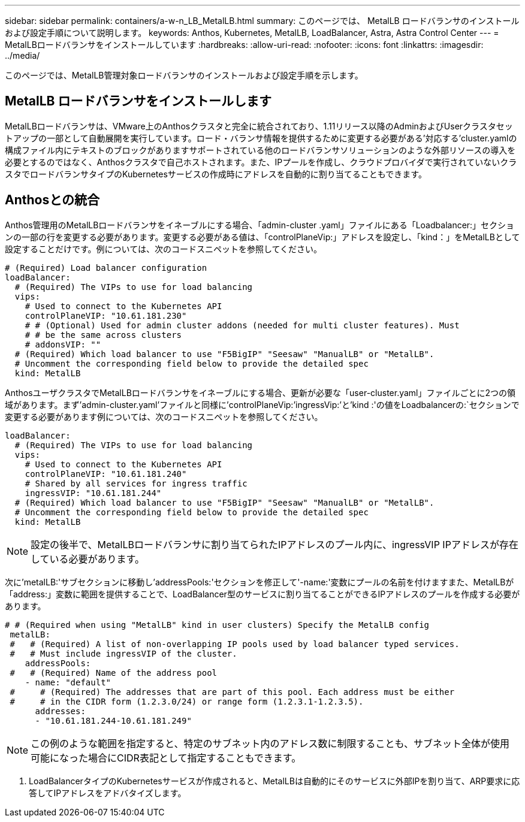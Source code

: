 ---
sidebar: sidebar 
permalink: containers/a-w-n_LB_MetalLB.html 
summary: このページでは、 MetalLB ロードバランサのインストールおよび設定手順について説明します。 
keywords: Anthos, Kubernetes, MetalLB, LoadBalancer, Astra, Astra Control Center 
---
= MetalLBロードバランサをインストールしています
:hardbreaks:
:allow-uri-read: 
:nofooter: 
:icons: font
:linkattrs: 
:imagesdir: ../media/


[role="lead"]
このページでは、MetalLB管理対象ロードバランサのインストールおよび設定手順を示します。



== MetalLB ロードバランサをインストールします

MetalLBロードバランサは、VMware上のAnthosクラスタと完全に統合されており、1.11リリース以降のAdminおよびUserクラスタセットアップの一部として自動展開を実行しています。ロード・バランサ情報を提供するために変更する必要がある'対応する'cluster.yamlの構成ファイル内にテキストのブロックがありますサポートされている他のロードバランサソリューションのような外部リソースの導入を必要とするのではなく、Anthosクラスタで自己ホストされます。また、IPプールを作成し、クラウドプロバイダで実行されていないクラスタでロードバランサタイプのKubernetesサービスの作成時にアドレスを自動的に割り当てることもできます。



== Anthosとの統合

Anthos管理用のMetalLBロードバランサをイネーブルにする場合、「admin-cluster .yaml」ファイルにある「Loadbalancer:」セクションの一部の行を変更する必要があります。変更する必要がある値は、「controlPlaneVip:」アドレスを設定し、「kind：」をMetalLBとして設定することだけです。例については、次のコードスニペットを参照してください。

[listing]
----
# (Required) Load balancer configuration
loadBalancer:
  # (Required) The VIPs to use for load balancing
  vips:
    # Used to connect to the Kubernetes API
    controlPlaneVIP: "10.61.181.230"
    # # (Optional) Used for admin cluster addons (needed for multi cluster features). Must
    # # be the same across clusters
    # addonsVIP: ""
  # (Required) Which load balancer to use "F5BigIP" "Seesaw" "ManualLB" or "MetalLB".
  # Uncomment the corresponding field below to provide the detailed spec
  kind: MetalLB
----
AnthosユーザクラスタでMetalLBロードバランサをイネーブルにする場合、更新が必要な「user-cluster.yaml」ファイルごとに2つの領域があります。まず'admin-cluster.yaml'ファイルと同様に'controlPlaneVip:`'ingressVip:`'と'kind :'の値をLoadbalancerの:`セクションで変更する必要があります例については、次のコードスニペットを参照してください。

[listing]
----
loadBalancer:
  # (Required) The VIPs to use for load balancing
  vips:
    # Used to connect to the Kubernetes API
    controlPlaneVIP: "10.61.181.240"
    # Shared by all services for ingress traffic
    ingressVIP: "10.61.181.244"
  # (Required) Which load balancer to use "F5BigIP" "Seesaw" "ManualLB" or "MetalLB".
  # Uncomment the corresponding field below to provide the detailed spec
  kind: MetalLB
----

NOTE: 設定の後半で、MetalLBロードバランサに割り当てられたIPアドレスのプール内に、ingressVIP IPアドレスが存在している必要があります。

次に'metalLB:'サブセクションに移動し'addressPools:'セクションを修正して'-name:'変数にプールの名前を付けますまた、MetalLBが「address:」変数に範囲を提供することで、LoadBalancer型のサービスに割り当てることができるIPアドレスのプールを作成する必要があります。

[listing]
----
# # (Required when using "MetalLB" kind in user clusters) Specify the MetalLB config
 metalLB:
 #   # (Required) A list of non-overlapping IP pools used by load balancer typed services.
 #   # Must include ingressVIP of the cluster.
    addressPools:
 #   # (Required) Name of the address pool
    - name: "default"
 #     # (Required) The addresses that are part of this pool. Each address must be either
 #     # in the CIDR form (1.2.3.0/24) or range form (1.2.3.1-1.2.3.5).
      addresses:
      - "10.61.181.244-10.61.181.249"
----

NOTE: この例のような範囲を指定すると、特定のサブネット内のアドレス数に制限することも、サブネット全体が使用可能になった場合にCIDR表記として指定することもできます。

. LoadBalancerタイプのKubernetesサービスが作成されると、MetalLBは自動的にそのサービスに外部IPを割り当て、ARP要求に応答してIPアドレスをアドバタイズします。

